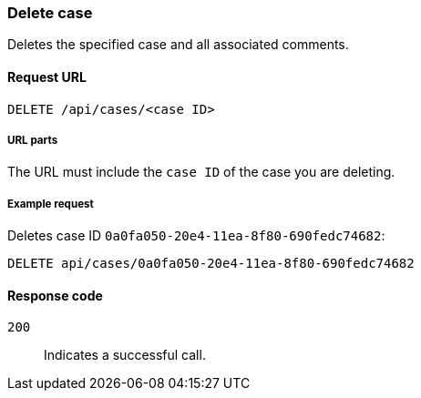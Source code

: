 [[cases-api-delete-case]]
=== Delete case

Deletes the specified case and all associated comments.

==== Request URL

`DELETE /api/cases/<case ID>`

===== URL parts

The URL must include the `case ID` of the case you are deleting. 

===== Example request

Deletes case ID `0a0fa050-20e4-11ea-8f80-690fedc74682`:

[source,sh]
--------------------------------------------------
DELETE api/cases/0a0fa050-20e4-11ea-8f80-690fedc74682
--------------------------------------------------
// KIBANA

==== Response code

`200`:: 
   Indicates a successful call.